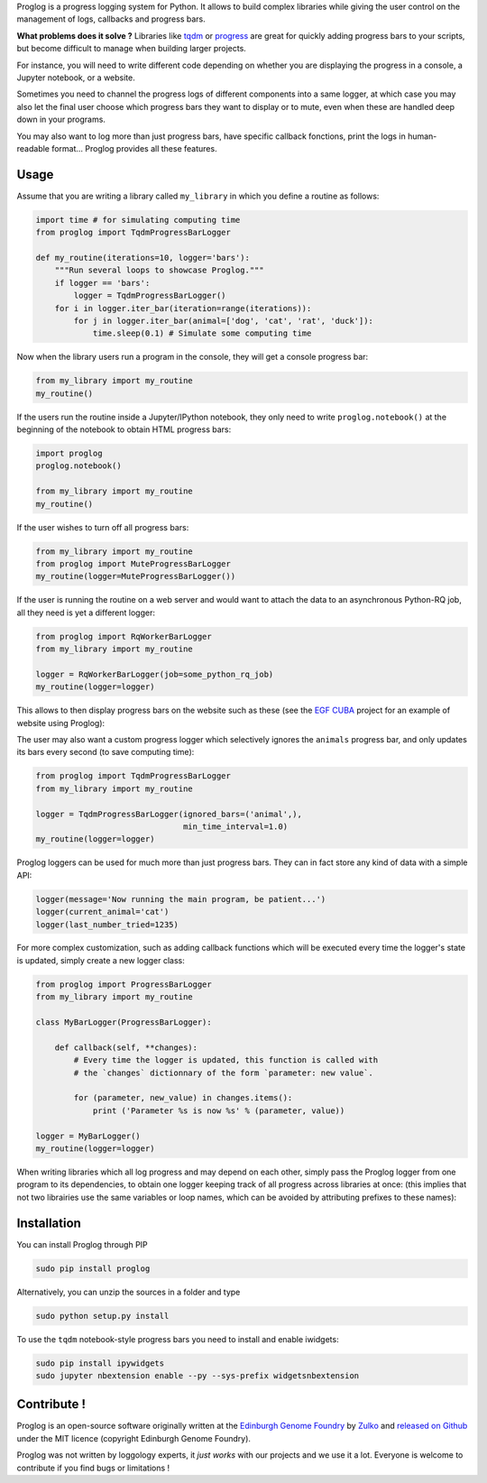 .. raw:: html

    <p align="center">
    <img alt="Proglog Logo" title="Proglog Logo" src="https://raw.githubusercontent.com/Edinburgh-Genome-Foundry/Proglog/master/logo.png" width="500">
    <br /><br />
    </p>

Proglog is a progress logging system for Python. It allows to build complex
libraries while giving the user control on the management of logs, callbacks and progress bars.

**What problems does it solve ?** Libraries like `tqdm <https://github.com/noamraph/tqdm>`_ or `progress <https://github.com/verigak/progress/>`_ are great for quickly adding progress bars to your scripts, but become difficult to manage when building larger projects.

For instance, you will need to write different code depending on whether you are displaying the progress in a console, a Jupyter notebook, or a website.

Sometimes you need to channel the progress logs of different components into a same logger, at which case you may also let the final user choose which progress bars they want to display or to mute, even when these are handled deep down in your programs.


.. image:: https://raw.githubusercontent.com/Edinburgh-Genome-Foundry/Proglog/master/docs/run_and_get_progress.png
    :align: center


You may also want to log more than just progress bars, have specific callback fonctions, print the logs in human-readable format... Proglog provides all these features.


Usage
-------

Assume that you are writing a library called ``my_library`` in which you define a routine as follows:

.. code:: python

    import time # for simulating computing time
    from proglog import TqdmProgressBarLogger

    def my_routine(iterations=10, logger='bars'):
        """Run several loops to showcase Proglog."""
        if logger == 'bars':
            logger = TqdmProgressBarLogger()
        for i in logger.iter_bar(iteration=range(iterations)):
            for j in logger.iter_bar(animal=['dog', 'cat', 'rat', 'duck']):
                time.sleep(0.1) # Simulate some computing time

Now when the library users run a program in the console, they will get a console progress bar:

.. code:: python

    from my_library import my_routine
    my_routine()


.. image:: https://raw.githubusercontent.com/Edinburgh-Genome-Foundry/Proglog/master/docs/console_bar.png
    :align: center


If the users run the routine inside a Jupyter/IPython notebook, they only need to write ``proglog.notebook()`` at the beginning of the notebook to obtain HTML progress bars:

.. code:: python

    import proglog
    proglog.notebook()

    from my_library import my_routine
    my_routine()


.. image:: https://raw.githubusercontent.com/Edinburgh-Genome-Foundry/Proglog/master/docs/notebook_bar.png
    :align: center


If the user wishes to turn off all progress bars:

.. code:: python

    from my_library import my_routine
    from proglog import MuteProgressBarLogger
    my_routine(logger=MuteProgressBarLogger())

If the user is running the routine on a web server and would want to attach the
data to an asynchronous Python-RQ job, all they need is yet a different logger:

.. code:: python

    from proglog import RqWorkerBarLogger
    from my_library import my_routine

    logger = RqWorkerBarLogger(job=some_python_rq_job)
    my_routine(logger=logger)

This allows to then display progress bars on the website such as these (see the `EGF CUBA <https://github.com/Edinburgh-Genome-Foundry/CUBA>`_ project for an example of website using Proglog):


.. image:: https://raw.githubusercontent.com/Edinburgh-Genome-Foundry/Proglog/master/docs/website_bar.png
    :align: center


The user may also want a custom progress logger which selectively ignores the ``animals`` progress bar, and only updates its bars every second (to save computing time):

.. code:: python

    from proglog import TqdmProgressBarLogger
    from my_library import my_routine

    logger = TqdmProgressBarLogger(ignored_bars=('animal',),
                                   min_time_interval=1.0)
    my_routine(logger=logger)

Proglog loggers can be used for much more than just progress bars. They can in fact store any kind of data with a simple API:

.. code:: python

    logger(message='Now running the main program, be patient...')
    logger(current_animal='cat')
    logger(last_number_tried=1235)

For more complex customization, such as adding callback functions which will be executed every time the logger's state is updated, simply create a new logger class:

.. code:: python

    from proglog import ProgressBarLogger
    from my_library import my_routine

    class MyBarLogger(ProgressBarLogger):

        def callback(self, **changes):
            # Every time the logger is updated, this function is called with
            # the `changes` dictionnary of the form `parameter: new value`.

            for (parameter, new_value) in changes.items():
                print ('Parameter %s is now %s' % (parameter, value))

    logger = MyBarLogger()
    my_routine(logger=logger)

When writing libraries which all log progress and may depend on each other, simply pass the Proglog logger from one program to its dependencies, to obtain one logger keeping track of all progress across libraries at once: (this implies that not two librairies use the same variables or loop names, which can be avoided by attributing prefixes to these names):


.. image:: https://raw.githubusercontent.com/Edinburgh-Genome-Foundry/Proglog/master/docs/loggers_schema.png
    :align: center


Installation
-------------

You can install Proglog through PIP

.. code:: shell

    sudo pip install proglog

Alternatively, you can unzip the sources in a folder and type

.. code:: shell

    sudo python setup.py install

To use the ``tqdm`` notebook-style progress bars you need to install and enable
iwidgets:

.. code:: shell

    sudo pip install ipywidgets
    sudo jupyter nbextension enable --py --sys-prefix widgetsnbextension


Contribute !
-------------

Proglog is an open-source software originally written at the `Edinburgh Genome Foundry
<http://www.genomefoundry.io>`_ by `Zulko <https://github.com/Zulko>`_
and `released on Github <https://github.com/Edinburgh-Genome-Foundry/DnaCauldron>`_ under
the MIT licence (copyright Edinburgh Genome Foundry).

Proglog was not written by loggology experts, it *just works* with our projects and we use it a lot. Everyone is welcome to contribute if you find bugs or limitations !
